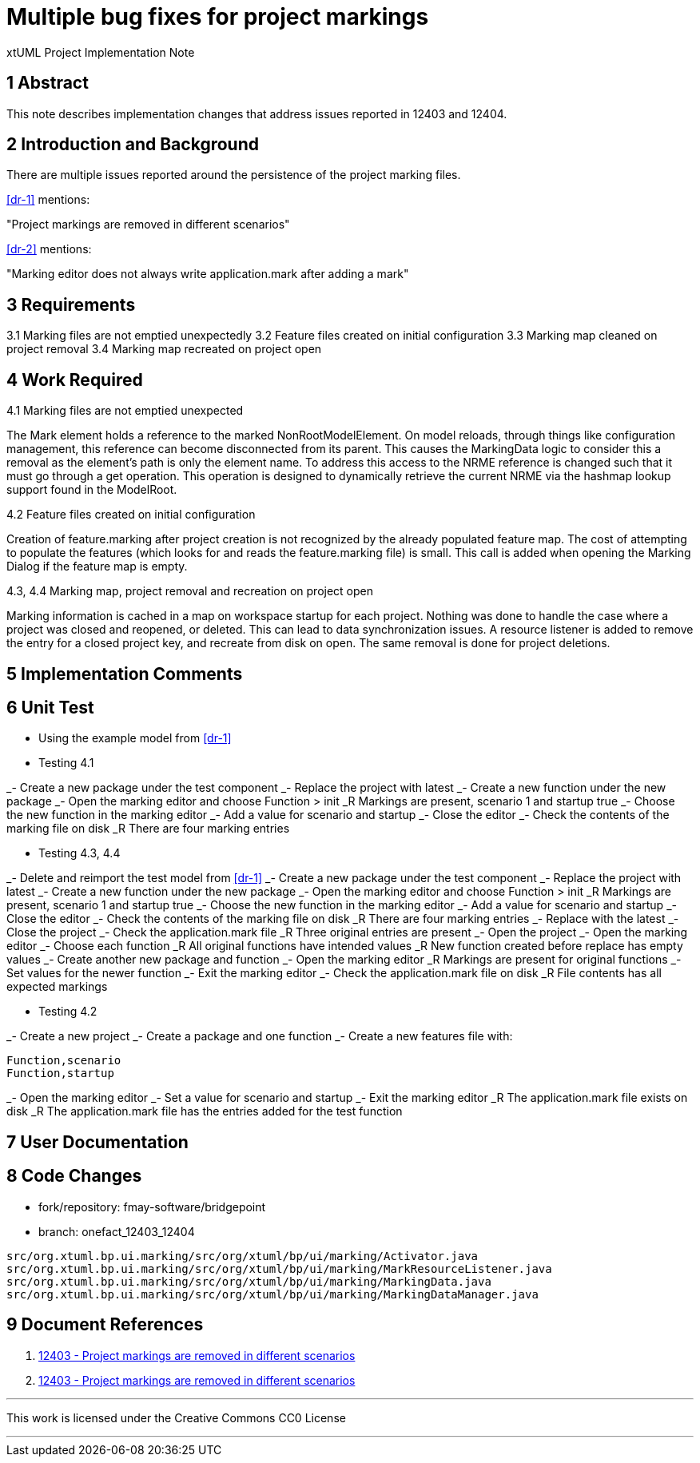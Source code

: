 = Multiple bug fixes for project markings

xtUML Project Implementation Note

== 1 Abstract

This note describes implementation changes that address issues reported in 12403
and 12404.

== 2 Introduction and Background

There are multiple issues reported around the persistence of the project marking
files.

<<dr-1>> mentions:

"Project markings are removed in different scenarios"

<<dr-2>> mentions:

"Marking editor does not always write application.mark after adding a mark"

== 3 Requirements

3.1 Marking files are not emptied unexpectedly
3.2 Feature files created on initial configuration
3.3 Marking map cleaned on project removal
3.4 Marking map recreated on project open

== 4 Work Required

4.1 Marking files are not emptied unexpected

The Mark element holds a reference to the marked
NonRootModelElement. On model reloads, through things like
configuration management, this reference can become
disconnected from its parent. This causes the MarkingData
logic to consider this a removal as the element's path is only
the element name. To address this access to the NRME reference
is changed such that it must go through a get operation. This
operation is designed to dynamically retrieve the current NRME
via the hashmap lookup support found in the ModelRoot.

4.2 Feature files created on initial configuration

Creation of feature.marking after project creation is not
recognized by the already populated feature map. The cost of
attempting to populate the features (which looks for and reads
the feature.marking file) is small. This call is added when
opening the Marking Dialog if the feature map is empty.

4.3, 4.4 Marking map, project removal and recreation on project open

Marking information is cached in a map on workspace startup
for each project. Nothing was done to handle the case where
a project was closed and reopened, or deleted. This can lead
to data synchronization issues. A resource listener is added
to remove the entry for a closed project key, and recreate from
disk on open. The same removal is done for project deletions.


== 5 Implementation Comments

== 6 Unit Test

- Using the example model from <<dr-1>>

- Testing 4.1

_- Create a new package under the test component
_- Replace the project with latest
_- Create a new function under the new package
_- Open the marking editor and choose Function > init
_R Markings are present, scenario 1 and startup true
_- Choose the new function in the marking editor
_- Add a value for scenario and startup
_- Close the editor
_- Check the contents of the marking file on disk
_R There are four marking entries

- Testing 4.3, 4.4

_- Delete and reimport the test model from <<dr-1>>
_- Create a new package under the test component
_- Replace the project with latest
_- Create a new function under the new package
_- Open the marking editor and choose Function > init
_R Markings are present, scenario 1 and startup true
_- Choose the new function in the marking editor
_- Add a value for scenario and startup
_- Close the editor
_- Check the contents of the marking file on disk
_R There are four marking entries
_- Replace with the latest
_- Close the project
_- Check the application.mark file
_R Three original entries are present
_- Open the project
_- Open the marking editor
_- Choose each function
_R All original functions have intended values
_R New function created before replace has empty values
_- Create another new package and function
_- Open the marking editor
_R Markings are present for original functions
_- Set values for the newer function
_- Exit the marking editor
_- Check the application.mark file on disk
_R File contents has all expected markings

- Testing 4.2

_- Create a new project
_- Create a package and one function
_- Create a new features file with:

```
Function,scenario
Function,startup
```
_- Open the marking editor
_- Set a value for scenario and startup
_- Exit the marking editor
_R The application.mark file exists on disk
_R The application.mark file has the entries added for the test function


== 7 User Documentation

== 8 Code Changes

- fork/repository:  fmay-software/bridgepoint
- branch:  onefact_12403_12404

----
src/org.xtuml.bp.ui.marking/src/org/xtuml/bp/ui/marking/Activator.java
src/org.xtuml.bp.ui.marking/src/org/xtuml/bp/ui/marking/MarkResourceListener.java
src/org.xtuml.bp.ui.marking/src/org/xtuml/bp/ui/marking/MarkingData.java
src/org.xtuml.bp.ui.marking/src/org/xtuml/bp/ui/marking/MarkingDataManager.java
----

== 9 Document References

. [[dr-1]] https://support.onefact.net/issues/12403[12403 - Project markings are removed in different scenarios]
. [[dr-2]] https://support.onefact.net/issues/12403[12403 - Project markings are removed in different scenarios]


---

This work is licensed under the Creative Commons CC0 License

---
